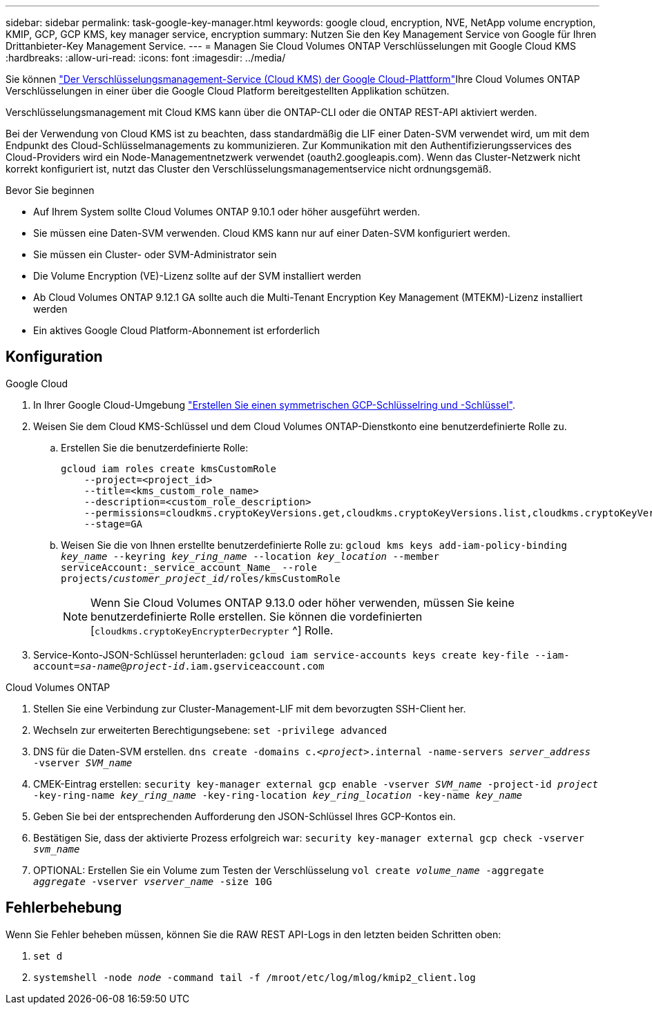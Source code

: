 ---
sidebar: sidebar 
permalink: task-google-key-manager.html 
keywords: google cloud, encryption, NVE, NetApp volume encryption, KMIP, GCP, GCP KMS, key manager service, encryption 
summary: Nutzen Sie den Key Management Service von Google für Ihren Drittanbieter-Key Management Service. 
---
= Managen Sie Cloud Volumes ONTAP Verschlüsselungen mit Google Cloud KMS
:hardbreaks:
:allow-uri-read: 
:icons: font
:imagesdir: ../media/


[role="lead"]
Sie können link:https://cloud.google.com/kms/docs["Der Verschlüsselungsmanagement-Service (Cloud KMS) der Google Cloud-Plattform"^]Ihre Cloud Volumes ONTAP Verschlüsselungen in einer über die Google Cloud Platform bereitgestellten Applikation schützen.

Verschlüsselungsmanagement mit Cloud KMS kann über die ONTAP-CLI oder die ONTAP REST-API aktiviert werden.

Bei der Verwendung von Cloud KMS ist zu beachten, dass standardmäßig die LIF einer Daten-SVM verwendet wird, um mit dem Endpunkt des Cloud-Schlüsselmanagements zu kommunizieren. Zur Kommunikation mit den Authentifizierungsservices des Cloud-Providers wird ein Node-Managementnetzwerk verwendet (oauth2.googleapis.com). Wenn das Cluster-Netzwerk nicht korrekt konfiguriert ist, nutzt das Cluster den Verschlüsselungsmanagementservice nicht ordnungsgemäß.

.Bevor Sie beginnen
* Auf Ihrem System sollte Cloud Volumes ONTAP 9.10.1 oder höher ausgeführt werden.
* Sie müssen eine Daten-SVM verwenden. Cloud KMS kann nur auf einer Daten-SVM konfiguriert werden.
* Sie müssen ein Cluster- oder SVM-Administrator sein
* Die Volume Encryption (VE)-Lizenz sollte auf der SVM installiert werden
* Ab Cloud Volumes ONTAP 9.12.1 GA sollte auch die Multi-Tenant Encryption Key Management (MTEKM)-Lizenz installiert werden
* Ein aktives Google Cloud Platform-Abonnement ist erforderlich




== Konfiguration

.Google Cloud
. In Ihrer Google Cloud-Umgebung link:https://cloud.google.com/kms/docs/creating-keys["Erstellen Sie einen symmetrischen GCP-Schlüsselring und -Schlüssel"^].
. Weisen Sie dem Cloud KMS-Schlüssel und dem Cloud Volumes ONTAP-Dienstkonto eine benutzerdefinierte Rolle zu.
+
.. Erstellen Sie die benutzerdefinierte Rolle:
+
[listing]
----
gcloud iam roles create kmsCustomRole
    --project=<project_id>
    --title=<kms_custom_role_name>
    --description=<custom_role_description>
    --permissions=cloudkms.cryptoKeyVersions.get,cloudkms.cryptoKeyVersions.list,cloudkms.cryptoKeyVersions.useToDecrypt,cloudkms.cryptoKeyVersions.useToEncrypt,cloudkms.cryptoKeys.get,cloudkms.keyRings.get,cloudkms.locations.get,cloudkms.locations.list,resourcemanager.projects.get
    --stage=GA
----
.. Weisen Sie die von Ihnen erstellte benutzerdefinierte Rolle zu: 
`gcloud kms keys add-iam-policy-binding _key_name_ --keyring _key_ring_name_ --location _key_location_ --member serviceAccount:_service_account_Name_ --role projects/_customer_project_id_/roles/kmsCustomRole`
+

NOTE: Wenn Sie Cloud Volumes ONTAP 9.13.0 oder höher verwenden, müssen Sie keine benutzerdefinierte Rolle erstellen. Sie können die vordefinierten [`cloudkms.cryptoKeyEncrypterDecrypter` ^] Rolle.



. Service-Konto-JSON-Schlüssel herunterladen:
`gcloud iam service-accounts keys create key-file --iam-account=_sa-name_@_project-id_.iam.gserviceaccount.com`


.Cloud Volumes ONTAP
. Stellen Sie eine Verbindung zur Cluster-Management-LIF mit dem bevorzugten SSH-Client her.
. Wechseln zur erweiterten Berechtigungsebene:
`set -privilege advanced`
. DNS für die Daten-SVM erstellen.
`dns create -domains c._<project>_.internal -name-servers _server_address_ -vserver _SVM_name_`
. CMEK-Eintrag erstellen:
`security key-manager external gcp enable -vserver _SVM_name_ -project-id _project_ -key-ring-name _key_ring_name_ -key-ring-location _key_ring_location_ -key-name _key_name_`
. Geben Sie bei der entsprechenden Aufforderung den JSON-Schlüssel Ihres GCP-Kontos ein.
. Bestätigen Sie, dass der aktivierte Prozess erfolgreich war:
`security key-manager external gcp check -vserver _svm_name_`
. OPTIONAL: Erstellen Sie ein Volume zum Testen der Verschlüsselung `vol create _volume_name_ -aggregate _aggregate_ -vserver _vserver_name_ -size 10G`




== Fehlerbehebung

Wenn Sie Fehler beheben müssen, können Sie die RAW REST API-Logs in den letzten beiden Schritten oben:

. `set d`
. `systemshell -node _node_ -command tail -f /mroot/etc/log/mlog/kmip2_client.log`

